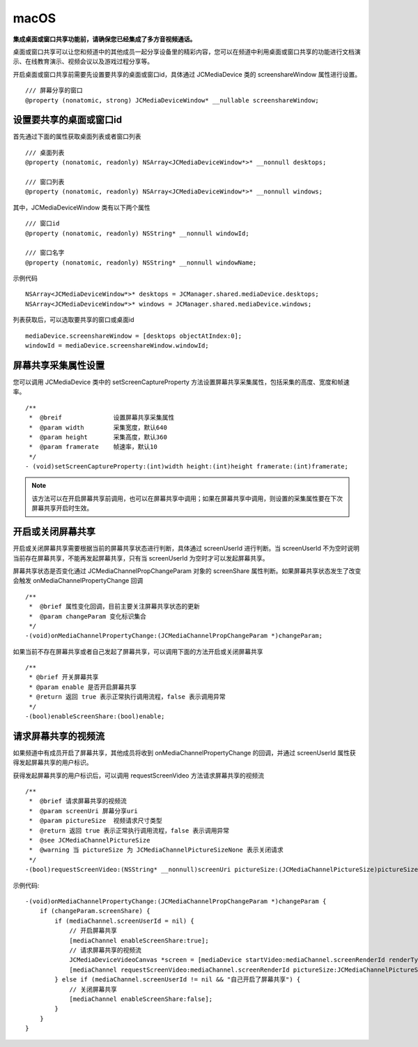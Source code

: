 macOS
=========================

.. highlight:: objective-c

**集成桌面或窗口共享功能前，请确保您已经集成了多方音视频通话。**

桌面或窗口共享可以让您和频道中的其他成员一起分享设备里的精彩内容，您可以在频道中利用桌面或窗口共享的功能进行文档演示、在线教育演示、视频会议以及游戏过程分享等。

开启桌面或窗口共享前需要先设置要共享的桌面或窗口id，具体通过 JCMediaDevice 类的 screenshareWindow 属性进行设置。
::

    /// 屏幕分享的窗口
    @property (nonatomic, strong) JCMediaDeviceWindow* __nullable screenshareWindow;


设置要共享的桌面或窗口id
------------------------

首先通过下面的属性获取桌面列表或者窗口列表
::

    /// 桌面列表
    @property (nonatomic, readonly) NSArray<JCMediaDeviceWindow*>* __nonnull desktops;

    /// 窗口列表
    @property (nonatomic, readonly) NSArray<JCMediaDeviceWindow*>* __nonnull windows;


其中，JCMediaDeviceWindow 类有以下两个属性
::

    /// 窗口id
    @property (nonatomic, readonly) NSString* __nonnull windowId;

    /// 窗口名字
    @property (nonatomic, readonly) NSString* __nonnull windowName;


示例代码
::

    NSArray<JCMediaDeviceWindow*>* desktops = JCManager.shared.mediaDevice.desktops;
    NSArray<JCMediaDeviceWindow*>* windows = JCManager.shared.mediaDevice.windows;

列表获取后，可以选取要共享的窗口或桌面id
::

    mediaDevice.screenshareWindow = [desktops objectAtIndex:0];
    windowId = mediaDevice.screenshareWindow.windowId;


屏幕共享采集属性设置
------------------------

您可以调用 JCMediaDevice 类中的 setScreenCaptureProperty 方法设置屏幕共享采集属性，包括采集的高度、宽度和帧速率。
::

    /**
     *  @breif              设置屏幕共享采集属性
     *  @param width        采集宽度，默认640
     *  @param height       采集高度，默认360
     *  @param framerate    帧速率，默认10
     */
    - (void)setScreenCaptureProperty:(int)width height:(int)height framerate:(int)framerate;

.. note:: 该方法可以在开启屏幕共享前调用，也可以在屏幕共享中调用；如果在屏幕共享中调用，则设置的采集属性要在下次屏幕共享开启时生效。


开启或关闭屏幕共享
------------------------

开启或关闭屏幕共享需要根据当前的屏幕共享状态进行判断，具体通过 screenUserId 进行判断。当 screenUserId 不为空时说明当前存在屏幕共享，不能再发起屏幕共享，只有当 screenUserId 为空时才可以发起屏幕共享。

屏幕共享状态是否变化通过 JCMediaChannelPropChangeParam 对象的 screenShare 属性判断。如果屏幕共享状态发生了改变会触发 onMediaChannelPropertyChange 回调
::

    /**
     *  @brief 属性变化回调，目前主要关注屏幕共享状态的更新
     *  @param changeParam 变化标识集合
     */
    -(void)onMediaChannelPropertyChange:(JCMediaChannelPropChangeParam *)changeParam;

如果当前不存在屏幕共享或者自己发起了屏幕共享，可以调用下面的方法开启或关闭屏幕共享
::

    /**
     * @brief 开关屏幕共享
     * @param enable 是否开启屏幕共享
     * @return 返回 true 表示正常执行调用流程，false 表示调用异常
     */
    -(bool)enableScreenShare:(bool)enable;


请求屏幕共享的视频流
------------------------

如果频道中有成员开启了屏幕共享，其他成员将收到 onMediaChannelPropertyChange 的回调，并通过 screenUserId 属性获得发起屏幕共享的用户标识。

获得发起屏幕共享的用户标识后，可以调用 requestScreenVideo 方法请求屏幕共享的视频流
::

    /**
     *  @brief 请求屏幕共享的视频流
     *  @param screenUri 屏幕分享uri
     *  @param pictureSize  视频请求尺寸类型
     *  @return 返回 true 表示正常执行调用流程，false 表示调用异常
     *  @see JCMediaChannelPictureSize
     *  @warning 当 pictureSize 为 JCMediaChannelPictureSizeNone 表示关闭请求
     */
    -(bool)requestScreenVideo:(NSString* __nonnull)screenUri pictureSize:(JCMediaChannelPictureSize)pictureSize;


示例代码::

    -(void)onMediaChannelPropertyChange:(JCMediaChannelPropChangeParam *)changeParam {
        if (changeParam.screenShare) {
            if (mediaChannel.screenUserId = nil) {
                // 开启屏幕共享
                [mediaChannel enableScreenShare:true];
                // 请求屏幕共享的视频流
                JCMediaDeviceVideoCanvas *screen = [mediaDevice startVideo:mediaChannel.screenRenderId renderType:JCMediaDeviceRenderFullContent];
                [mediaChannel requestScreenVideo:mediaChannel.screenRenderId pictureSize:JCMediaChannelPictureSizeLarge];
            } else if (mediaChannel.screenUserId != nil && "自己开启了屏幕共享") {
                // 关闭屏幕共享
                [mediaChannel enableScreenShare:false];
            }
        }
    }
